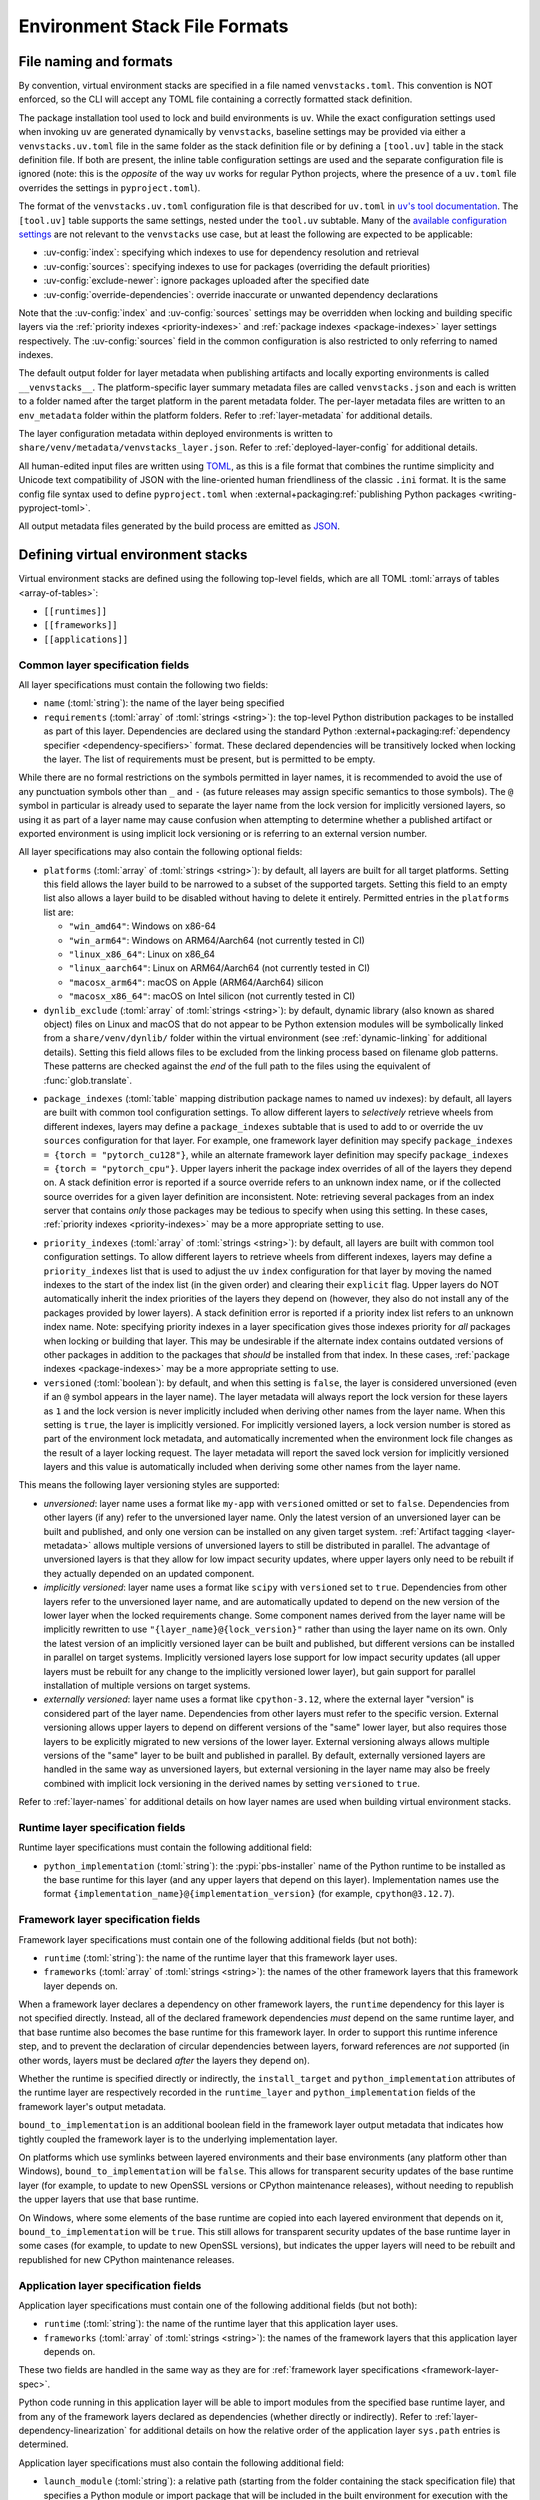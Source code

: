 
.. _stack-specification-format:

------------------------------
Environment Stack File Formats
------------------------------

.. meta::
   :og:title: venvstacks File Formats - venvstacks Documentation
   :og:type: website
   :og:url: https://venvstacks.lmstudio.ai/stack-format/
   :og:description: venvstacks Specification and Metadata File Formats - venvstacks Documentation

File naming and formats
=======================

By convention, virtual environment stacks are specified in a file named ``venvstacks.toml``. This
convention is NOT enforced, so the CLI will accept any TOML file containing a correctly formatted
stack definition.

The package installation tool used to lock and build environments is ``uv``. While the exact
configuration settings used when invoking ``uv`` are generated dynamically by ``venvstacks``,
baseline settings may be provided via either a ``venvstacks.uv.toml`` file in the same folder as
the stack definition file or by defining a ``[tool.uv]`` table in the stack definition file. If
both are present, the inline table configuration settings are used and the separate configuration
file is ignored (note: this is the *opposite* of the way ``uv`` works for regular Python projects,
where the presence of a ``uv.toml`` file overrides the settings in ``pyproject.toml``).

The format of the ``venvstacks.uv.toml`` configuration file is that described for ``uv.toml`` in
|uv's tool documentation|_. The ``[tool.uv]`` table supports the same settings, nested under the
``tool.uv`` subtable. Many of the
`available configuration settings <https://docs.astral.sh/uv/reference/settings/>`__ are not
relevant to the ``venvstacks`` use case, but at least the following are expected to be applicable:

* :uv-config:`index`: specifying which indexes to use for dependency resolution and retrieval
* :uv-config:`sources`: specifying indexes to use for packages (overriding the default priorities)
* :uv-config:`exclude-newer`: ignore packages uploaded after the specified date
* :uv-config:`override-dependencies`: override inaccurate or unwanted dependency declarations

Note that the :uv-config:`index` and :uv-config:`sources` settings may be overridden when locking
and building specific layers via the :ref:`priority indexes <priority-indexes>` and
:ref:`package indexes <package-indexes>` layer settings respectively. The :uv-config:`sources`
field in the common configuration is also restricted to only referring to named indexes.

.. |uv's tool documentation| replace:: ``uv``'s tool documentation
.. _uv's tool documentation: https://docs.astral.sh/uv/concepts/configuration-files/

The default output folder for layer metadata when publishing artifacts and locally exporting
environments is called ``__venvstacks__``. The platform-specific layer summary metadata
files are called ``venvstacks.json`` and each is written to a folder named after the target
platform in the parent metadata folder. The per-layer metadata files are written to an
``env_metadata`` folder within the platform folders.
Refer to :ref:`layer-metadata` for additional details.

The layer configuration metadata within deployed environments is written to
``share/venv/metadata/venvstacks_layer.json``.
Refer to :ref:`deployed-layer-config` for additional details.

All human-edited input files are written using `TOML <https://toml.io/>`__, as this is a file
format that combines the runtime simplicity and Unicode text compatibility of JSON with the
line-oriented human friendliness of the classic ``.ini`` format. It is the same config file
syntax used to define ``pyproject.toml`` when
:external+packaging:ref:`publishing Python packages <writing-pyproject-toml>`.

All output metadata files generated by the build process are emitted as `JSON <https://www.json.org/>`__.

.. versionchanged:: 0.8.0
   Added support for configuring ``uv`` execution and having it affect both locking and building
   (:ref:`release details <changelog-0.8.0>`). User and system level default ``uv`` configuration
   settings no longer affect the behaviour of the locking process.


Defining virtual environment stacks
===================================

Virtual environment stacks are defined using the following top-level fields, which are all TOML
:toml:`arrays of tables <array-of-tables>`:

* ``[[runtimes]]``
* ``[[frameworks]]``
* ``[[applications]]``

Common layer specification fields
---------------------------------

All layer specifications must contain the following two fields:

* ``name`` (:toml:`string`): the name of the layer being specified
* ``requirements`` (:toml:`array` of :toml:`strings <string>`):
  the top-level Python distribution packages to be installed as part of this layer.
  Dependencies are declared using the standard Python
  :external+packaging:ref:`dependency specifier <dependency-specifiers>` format.
  These declared dependencies will be transitively locked when locking the layer.
  The list of requirements must be present, but is permitted to be empty.

While there are no formal restrictions on the symbols permitted in layer names, it is
recommended to avoid the use of any punctuation symbols other than ``_`` and ``-``
(as future releases may assign specific semantics to those symbols).
The ``@`` symbol in particular is already used to separate the layer name from the lock
version for implicitly versioned layers, so using it as part of a layer name may cause
confusion when attempting to determine whether a published artifact or
exported environment is using implicit lock versioning or is referring
to an external version number.

All layer specifications may also contain the following optional fields:

* ``platforms`` (:toml:`array` of :toml:`strings <string>`):
  by default, all layers are built for all target platforms. Setting this field
  allows the layer build to be narrowed to a subset of the supported targets.
  Setting this field to an empty list also allows a layer build to be disabled
  without having to delete it entirely.
  Permitted entries in the ``platforms`` list are:

  * ``"win_amd64"``: Windows on x86-64
  * ``"win_arm64"``: Windows on ARM64/Aarch64 (not currently tested in CI)
  * ``"linux_x86_64"``: Linux on x86_64
  * ``"linux_aarch64"``: Linux on ARM64/Aarch64 (not currently tested in CI)
  * ``"macosx_arm64"``: macOS on Apple (ARM64/Aarch64) silicon
  * ``"macosx_x86_64"``: macOS on Intel silicon (not currently tested in CI)

  .. versionchanged:: 0.3.0
     Added ``win_arm64`` and ``linux_aarch64`` as permitted target platforms
     (:ref:`release details <changelog-0.3.0>`).

* ``dynlib_exclude`` (:toml:`array` of :toml:`strings <string>`):
  by default, dynamic library (also known as shared object) files on Linux
  and macOS that do not appear to be Python extension modules will be symbolically
  linked from a ``share/venv/dynlib/`` folder within the virtual environment
  (see :ref:`dynamic-linking` for additional details).
  Setting this field allows files to be excluded from the linking process based
  on filename glob patterns. These patterns are checked against the *end* of the
  full path to the files using the equivalent of :func:`glob.translate`.

  .. versionadded:: 0.4.0
     Added support for dynamic linking across layers on Linux and macOS
     (:ref:`release details <changelog-0.4.0>`).

.. _package-indexes:

* ``package_indexes`` (:toml:`table` mapping distribution package names to named ``uv`` indexes):
  by default, all layers are built with common tool configuration settings.
  To allow different layers to *selectively* retrieve wheels from different indexes,
  layers may define a ``package_indexes`` subtable that is used to add to or
  override the ``uv`` ``sources`` configuration for that layer.
  For example, one framework layer definition may specify
  ``package_indexes = {torch = "pytorch_cu128"}``,
  while an alternate framework layer definition
  may specify ``package_indexes = {torch = "pytorch_cpu"}``.
  Upper layers inherit the package index overrides of all of the layers they depend on.
  A stack definition error is reported if a source override refers to an unknown index name,
  or if the collected source overrides for a given layer definition are inconsistent.
  Note: retrieving several packages from an index server that contains *only* those packages may
  be tedious to specify when using this setting. In these cases,
  :ref:`priority indexes <priority-indexes>` may be a more appropriate setting to use.

.. _priority-indexes:

* ``priority_indexes`` (:toml:`array` of :toml:`strings <string>`):
  by default, all layers are built with common tool configuration settings. To allow different
  layers to retrieve wheels from different indexes, layers may define a ``priority_indexes`` list
  that is used to adjust the ``uv`` ``index`` configuration for that layer by moving the named
  indexes to the start of the index list (in the given order) and clearing their ``explicit`` flag.
  Upper layers do NOT automatically inherit the index priorities of the layers they depend on
  (however, they also do not install any of the packages provided by lower layers).
  A stack definition error is reported if a priority index list refers to an unknown index name.
  Note: specifying priority indexes in a layer specification gives those indexes priority for *all*
  packages when locking or building that layer. This may be undesirable if the alternate index
  contains outdated versions of other packages in addition to the packages that *should* be
  installed from that index. In these cases, :ref:`package indexes <package-indexes>`
  may be a more appropriate setting to use.

  .. versionadded:: 0.8.0
    Added support for ``uv`` configuration with layer specific adjustments
    (:ref:`release details <changelog-0.8.0>`).

  .. versionadded:: 0.8.0
    Added support for ``uv`` configuration with layer specific adjustments
    (:ref:`release details <changelog-0.8.0>`).

* ``versioned`` (:toml:`boolean`): by default, and when this setting is ``false``,
  the layer is considered unversioned (even if an ``@`` symbol appears in the
  layer name). The layer metadata will always report the lock version for these
  layers as ``1`` and the lock version is never implicitly included when deriving
  other names from the layer name.
  When this setting is ``true``, the layer is implicitly versioned.
  For implicitly versioned layers, a lock version number is stored as part of
  the environment lock metadata, and automatically incremented when the
  environment lock file changes as the result of a layer locking request.
  The layer metadata will report the saved lock version for implicitly versioned
  layers and this value is automatically included when deriving some other names
  from the layer name.

This means the following layer versioning styles are supported:

* *unversioned*: layer name uses a format like ``my-app`` with ``versioned``
  omitted or set to ``false``. Dependencies from other layers (if any) refer to
  the unversioned layer name. Only the latest version of an unversioned
  layer can be built and published, and only one version can be installed
  on any given target system. :ref:`Artifact tagging <layer-metadata>` allows
  multiple versions of unversioned layers to still be distributed in parallel.
  The advantage of unversioned layers is that they allow for low impact security
  updates, where upper layers only need to be rebuilt if they actually depended
  on an updated component.

* *implicitly versioned*: layer name uses a format like ``scipy`` with ``versioned``
  set to ``true``. Dependencies from other layers refer to the unversioned layer name,
  and are automatically updated to depend on the new version of the lower layer when
  the locked requirements change. Some component names derived from the layer name
  will be implicitly rewritten to use ``"{layer_name}@{lock_version}"`` rather than
  using the layer name on its own. Only the latest version of an implicitly versioned
  layer can be built and published, but different versions can be installed in
  parallel on target systems.
  Implicitly versioned layers lose support for low impact security updates (all
  upper layers must be rebuilt for any change to the implicitly versioned lower
  layer), but gain support for parallel installation of multiple versions on
  target systems.

* *externally versioned*: layer name uses a format like ``cpython-3.12``, where
  the external layer "version" is considered part of the layer name.
  Dependencies from other layers must refer to the specific version.
  External versioning allows upper layers to depend on different versions of
  the "same" lower layer, but also requires those layers to be explicitly
  migrated to new versions of the lower layer.
  External versioning always allows multiple versions of the "same" layer to be
  built and published in parallel.
  By default, externally versioned layers are handled in the same way as
  unversioned layers, but external versioning in the layer name may also be
  freely combined with implicit lock versioning in the derived names by
  setting ``versioned`` to ``true``.

Refer to :ref:`layer-names` for additional details on how layer names are used
when building virtual environment stacks.

.. _runtime-layer-spec:

Runtime layer specification fields
----------------------------------

Runtime layer specifications must contain the following additional field:

* ``python_implementation`` (:toml:`string`): the :pypi:`pbs-installer` name
  of the Python runtime to be installed as the base runtime for this layer
  (and any upper layers that depend on this layer). Implementation names
  use the format ``{implementation_name}@{implementation_version}``
  (for example, ``cpython@3.12.7``).

.. _framework-layer-spec:

Framework layer specification fields
------------------------------------

Framework layer specifications must contain one of the following additional fields
(but not both):

* ``runtime`` (:toml:`string`): the name of the runtime layer that this framework layer uses.
* ``frameworks`` (:toml:`array` of :toml:`strings <string>`):
  the names of the other framework layers that this framework layer depends on.

When a framework layer declares a dependency on other framework layers, the ``runtime``
dependency for this layer is not specified directly. Instead, all of the declared
framework dependencies *must* depend on the same runtime layer, and that base
runtime also becomes the base runtime for this framework layer. In order to
support this runtime inference step, and to prevent the declaration of circular
dependencies between layers, forward references are *not* supported (in other
words, layers must be declared *after* the layers they depend on).

Whether the runtime is specified directly or indirectly, the ``install_target``
and ``python_implementation`` attributes of the runtime layer are respectively recorded
in the ``runtime_layer`` and ``python_implementation`` fields of the framework layer's
output metadata.

``bound_to_implementation`` is an additional boolean field in the framework layer
output metadata that indicates how tightly coupled the framework layer is
to the underlying implementation layer.

On platforms which use symlinks between layered environments and their base
environments (any platform other than Windows), ``bound_to_implementation``
will be ``false``.
This allows for transparent security updates of the base runtime layer (for
example, to update to new OpenSSL versions or CPython maintenance releases),
without needing to republish the upper layers that use that base runtime.

On Windows, where some elements of the base runtime are copied into each
layered environment that depends on it, ``bound_to_implementation`` will
be ``true``.
This still allows for transparent security updates of the base runtime layer
in some cases (for example, to update to new OpenSSL versions), but indicates
the upper layers will need to be rebuilt and republished for new CPython
maintenance releases.


.. versionchanged:: 0.4.0
   Added the ability for framework layers to depend on other framework layers
   instead of depending directly on a runtime layer
   (:ref:`release details <changelog-0.4.0>`).


.. _application-layer-spec:

Application layer specification fields
--------------------------------------

Application layer specifications must contain one of the following additional fields (but not both):

* ``runtime`` (:toml:`string`): the name of the runtime layer that this application layer uses.
* ``frameworks`` (:toml:`array` of :toml:`strings <string>`):
  the names of the framework layers that this application layer depends on.

These two fields are handled in the same way as they are for
:ref:`framework layer specifications <framework-layer-spec>`.

Python code running in this application layer will be able to import modules from the specified
base runtime layer, and from any of the framework layers declared as dependencies (whether
directly or indirectly). Refer to :ref:`layer-dependency-linearization` for additional details
on how the relative order of the application layer ``sys.path`` entries is determined.

Application layer specifications must also contain the following additional field:

* ``launch_module`` (:toml:`string`): a relative path (starting from the folder containing
  the stack specification file) that specifies a Python module or import package that will
  be included in the built environment for execution with the :option:`-m` switch.

Application layer specifications may also contain the following optional field:

* ``support_modules`` (:toml:`array` of :toml:`strings <string>`):
  an array of relative paths (each starting from the folder containing the stack specification
  file) that specify Python modules or import packages that will be included in the built
  environment for use by the application launch module.

Refer to :ref:`source-tree-content-filtering` for details on exactly which files will be
included in the application layer from referenced launch modules and support modules.

.. versionchanged:: 0.4.0
   Added the ability for application layers to depend directly on a runtime layer instead
   of declaring that they depend on one or more framework layers
   (:ref:`release details <changelog-0.4.0>`).

.. versionchanged:: 0.5.0
   Updating the name or contents of a launch module also updates the layer version
   for implicitly versioned layers
   (:ref:`release details <changelog-0.5.0>`).

.. versionadded:: 0.6.0
   Added the ``support_modules`` field (:ref:`release details <changelog-0.6.0>`).

.. versionadded:: 0.6.0
   Source tree content filtering for launch modules and support modules
   (:ref:`release details <changelog-0.6.0>`).


.. _layer-dependency-linearization:

Linearizing the Python import path
----------------------------------

The ``venvstacks.toml`` file format allows the declared dependencies between framework
layers to form a directed acyclic graph (DAG). Python's import system requires that
this graph be flattened into a list in order to be able to define the relative order
of application layer ``sys.path`` entries in a consistent fashion.

This linearization problem is similar to the one that Python itself needs to solve when
determining how to resolve attribute lookups on Python classes in the presence of multiple
inheritance, and ``venvstacks`` intentionally uses the same solution: the C3 linearization
algorithm described in this article about the
`Python 2.3 Method Resolution Order <https://www.python.org/download/releases/2.3/mro/>`_.

In simple cases where the only common point in the declared layer dependencies is the base
runtime, this algorithm gives the same result as a depth-first left-to-right resolution of
the declared dependencies.

The benefit of the more complex linearization arises in more complex cases, where the C3
algorithm either ensures that all layers are always listed in a consistent relative import
priority order, or else it raises an exception reporting the relative priority conflict.

The `Wikipedia article on C3 linearization <https://en.wikipedia.org/wiki/C3_linearization>`_
includes additional details on the C3 algorithm and the assurances it provides.

.. versionadded:: 0.4.0
   In previous versions, frameworks were not permitted to declare dependencies on other
   framework layers, so linearization was not required.


.. _layer-names:

Layer names and versioning
--------------------------

Regardless of how a layer is versioned, the layer name is used directly
(with no additional prefix or suffix) when referring to the layer as a
dependency in another layer specification.

The layer name is also used directly (in combination with the :term:`layer type`
prefix) for the following purposes:

* the name of the layer build environment
* the name of the layer requirements file folder
* as part of the name of the transitively locked layer requirements files
* as the base name for the layer environment metadata file emitted when
  publishing or exporting the environment
* as the ``layer_name`` field in the generated layer metadata

Runtime layers do not have a layer type prefix, while framework and application
layers use ``app-*`` and ``framework-*`` respectively.

Layers with implicit lock versioning disabled use their layer name directly
(in combination with their :term:`layer type` prefix) for the following purposes:

* the name of the deployed layer environment when publishing artifacts or
  locally exporting environments
* as the ``install_target`` field in the generated layer metadata
* when referring to the layer as a dependency in another layer's deployment
  configuration and output metadata

Layers with implicit lock versioning enabled will instead use
``"{layer_name}@{lock_version}"`` for these deployment related purposes.


.. _source-tree-content-filtering:

Source tree content filtering
-----------------------------

Application layer launch modules and support modules may be either single
files or directories defining a Python import package. In the latter
case, the contents of the source tree are filtered to exclude unwanted files
rather than including every file in the specified directory.

When git source control information is available, any files explicitly
excluded from source control will also be omitted from the application
layers (that is, the exclusions are based on `.gitignore` patterns).
Any files or folders with names starting with `.git` are also excluded.

If no recognised source control information is found, the source tree
content filtering defaults to simply excluding ``__pycache__`` folders
(as these may be generated if the launch modules or support modules are
imported for testing purposes from their source tree location).


Deprecated fields
-----------------

The following field names were previously supported and now emit :exc:`FutureWarning`
when used in a loaded stack specification:

* ``build_requirements``: no longer has any effect (rendered non-functional before
  :ref:`0.1.0rc1 <changelog-0.1.0rc1>`, warning emitted from :ref:`0.2.0 <changelog-0.2.0>`)
* ``fully_versioned_name``: renamed to ``python_implementation`` in :ref:`0.2.0 <changelog-0.2.0>`


.. _layer-requirements:

Locked layer requirements
=========================

Environment lock metadata files saved alongside the layer's transitively locked requirements file:

.. code-block:: python

   requirements_hash: str   # Uses "algorithm:hexdigest" format
   lock_input_hash: str     # Uses "algorithm:hexdigest" format
   other_inputs_hash: str   # Uses "algorithm:hexdigest" format
   version_inputs_hash: str # Uses "algorithm:hexdigest" format
   lock_version: int        # Auto-incremented from previous lock metadata
   locked_at: str           # ISO formatted date/time value

Note: A future documentation update will cover these ``venvstacks lock`` output files in additional detail.


.. _deployed-layer-config:

Deployed layer configuration
============================

Deployed layer configuration files saved as ``share/venv/metadata/venvstacks_layer.json`` in the layer
environments:

.. code-block:: python

   python: str                      # Relative path to this layer's Python executable
   py_version: str                  # Expected X.Y.Z Python version for this environment
   base_python: str                 # Relative path from layer dir to base Python executable
   site_dir: str                    # Relative path to site-packages within this layer
   pylib_dirs: Sequence[str]        # Relative paths to additional sys.path entries
   dynlib_dirs: Sequence[str]       # Relative paths to additional Windows DLL directories
   launch_module: NotRequired[str]  # Module to run with `-m` to launch the application

Primarily used by the post-installation script to finish setting up the environment after deployment.
May also be used by the containing application to find the Python executable location for that platform.

All relative paths are relative to the layer folder (and may refer to peer folders).
Base runtime layers will have ``python`` and ``base_python`` set to the same value.
Application layers will have ``launch_module`` set.

Note: A future documentation update will cover these ``venvstacks build`` output files in additional detail.


.. _layer-metadata:

Published layer metadata
========================

Layer output metadata files saved to the ``__venvstacks__`` metadata folder when publishing
layer archives or locally exporting layer environments:

.. code-block:: python

    # Common fields defined for all layers, whether archived or exported
    layer_name: EnvNameBuild       # Prefixed layer name without lock version info
    install_target: EnvNameDeploy  # Target installation folder when unpacked
    requirements_hash: str         # Uses "algorithm:hexdigest" format
    lock_version: int              # Monotonically increasing version identifier
    locked_at: str                 # ISO formatted date/time value

    # Fields that are populated after the layer metadata has initially been defined
    # "runtime_layer" is set to the underlying runtime's deployed environment name
    # "python_implementation" is set to the underlying runtime's implementation name
    # "bound_to_implementation" means that the layered environment includes
    # copies of some files from the runtime implementation, and hence will
    # need updating even for runtime maintenance releases
    runtime_layer: NotRequired[str]
    python_implementation: NotRequired[str]
    bound_to_implementation: NotRequired[bool]

    # Extra fields only defined for framework and application environments
    required_layers: NotRequired[Sequence[EnvNameDeploy]]

    # Extra fields only defined for application environments
    app_launch_module: NotRequired[str]
    app_launch_module_hash: NotRequired[str]

Additional metadata fields only included when publishing layer archives:

.. code-block:: python

    archive_build: int    # Auto-incremented from previous build metadata
    archive_name: str     # Adds archive file extension to layer name
    target_platform: str  # Target platform identifier
    archive_size: int
    archive_hashes: ArchiveHashes # Mapping from hash algorithm names to hashes


Hashes of layered environment dependencies are intentionally NOT incorporated
into the published metadata. This allows an "only if needed" approach to
rebuilding app and framework layers when the layers they depend on are
updated (app layers will usually only depend on some of the components in the
underlying environment, and such dependencies are picked up as version changes
when regenerating the transitive dependency specifications for each environment).

Note: A future documentation update will cover the ``venvstacks publish`` and
      ``venvstacks local-export`` output metadata files in additional detail,
      including the effects of the ``--tag-outputs`` option when publishing.
